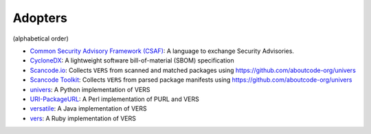 Adopters
========

(alphabetical order)

- `Common Security Advisory Framework (CSAF)
  <https://docs.oasis-open.org/csaf/csaf/v2.0/os/csaf-v2.0-os.html#31232-branches-type---name-under-product-version-range>`_:
  A language to exchange Security Advisories.
- `CycloneDX <https://github.com/CycloneDX>`_: A lightweight software
  bill-of-material (SBOM) specification
- `Scancode.io <https://github.com/aboutcode-org/scancode.io>`_: Collects
  ``VERS`` from scanned and matched packages using https://github.com/aboutcode-org/univers
- `Scancode Toolkit <https://github.com/aboutcode-org/scancode-toolkit>`_: Collects
  ``VERS`` from parsed package manifests using https://github.com/aboutcode-org/univers
- `univers <https://github.com/aboutcode-org/univers>`_: A Python implementation of VERS
- `URI-PackageURL <https://github.com/giterlizzi/perl-URI-PackageURL/tree/master/lib/URI/VersionRange>`_:
  A Perl implementation of PURL and VERS
- `versatile <https://github.com/nscuro/versatile>`_: A Java implementation of VERS
- `vers <https://github.com/andrew/vers/>`_: A Ruby implementation of VERS


